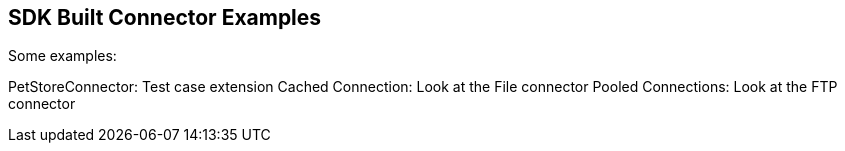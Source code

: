 == SDK Built Connector Examples

Some examples:


PetStoreConnector: Test case extension
Cached Connection: Look at the File connector
Pooled Connections: Look at the FTP connector
